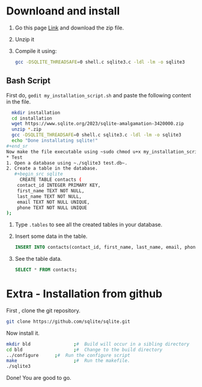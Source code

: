 * Downloand and install

1. Go this page [[https://www.sqlite.org/howtocompile.html][Link]] and download the zip file.
2. Unzip it
3. Compile it using:
   #+begin_src bash
     gcc -DSQLITE_THREADSAFE=0 shell.c sqlite3.c -ldl -lm -o sqlite3
   #+end_src
** Bash Script
First do, ~gedit my_installation_script.sh~ and paste the following content in the file.
#+begin_src bash
  mkdir installation
  cd installation
  wget https://www.sqlite.org/2023/sqlite-amalgamation-3420000.zip
  unzip *.zip
  gcc -DSQLITE_THREADSAFE=0 shell.c sqlite3.c -ldl -lm -o sqlite3
  echo "Done installating sqlite!"
#+end_sr
Now make the file executable using ~sudo chmod u+x my_installation_script.sh~.
* Test
1. Open a database using ~./sqlite3 test.db~.
2. Create a table in the database.
   #+begin_src sqlite
     CREATE TABLE contacts (
	contact_id INTEGER PRIMARY KEY,
	first_name TEXT NOT NULL,
	last_name TEXT NOT NULL,
	email TEXT NOT NULL UNIQUE,
	phone TEXT NOT NULL UNIQUE
);
   #+end_src
3. Type ~.tables~ to see all the created tables in your database.
4. Insert some data in the table.
   #+begin_src sqlite
	     INSERT INTO contacts(contact_id, first_name, last_name, email, phone) VALUES(2, "abhijit", "paul", "bsse1201@iit.du.ac.bd", "01968399154");
   #+end_src
5. See the table data.
   #+begin_src sqlite
	     SELECT * FROM contacts;
   #+end_src

* Extra - Installation from github
First , clone the git repository.
#+begin_src bash
 git clone https://github.com/sqlite/sqlite.git
#+end_src

Now install it.
#+begin_src bash
  mkdir bld                ;#  Build will occur in a sibling directory
  cd bld                   ;#  Change to the build directory
  ../configure      ;#  Run the configure script
  make                     ;#  Run the makefile.
  ./sqlite3
#+end_src

Done! You are good to go.
